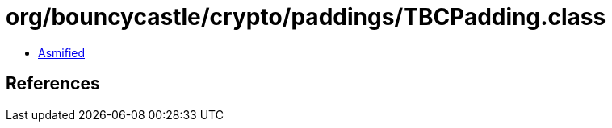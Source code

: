 = org/bouncycastle/crypto/paddings/TBCPadding.class

 - link:TBCPadding-asmified.java[Asmified]

== References


